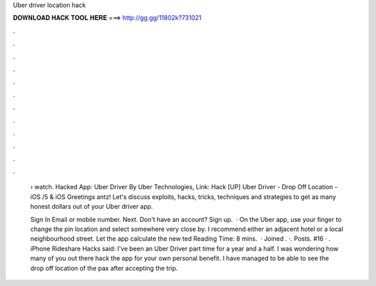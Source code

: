 Uber driver location hack



𝐃𝐎𝐖𝐍𝐋𝐎𝐀𝐃 𝐇𝐀𝐂𝐊 𝐓𝐎𝐎𝐋 𝐇𝐄𝐑𝐄 ===> http://gg.gg/11802k?731021



.



.



.



.



.



.



.



.



.



.



.



.

 › watch. Hacked App: Uber Driver By Uber Technologies,  Link: Hack [UP] Uber Driver - Drop Off Location - iOS /5 & iOS  Greetings antz! Let's discuss exploits, hacks, tricks, techniques and strategies to get as many honest dollars out of your Uber driver app.
 
 Sign In Email or mobile number. Next. Don't have an account? Sign up.  · On the Uber app, use your finger to change the pin location and select somewhere very close by. I recommend either an adjacent hotel or a local neighbourhood street. Let the app calculate the new ted Reading Time: 8 mins.  · Joined . ·. Posts. #16 · . iPhone Rideshare Hacks said: I've been an Uber Driver part time for a year and a half. I was wondering how many of you out there hack the app for your own personal benefit. I have managed to be able to see the drop off location of the pax after accepting the trip.
